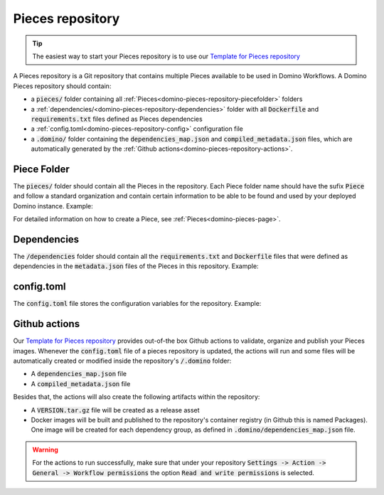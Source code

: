 .. _domino-pieces-repo-page:

Pieces repository
================================

.. tip:: The easiest way to start your Pieces repository is to use our `Template for Pieces repository <https://github.com/Tauffer-Consulting/domino_pieces_repository_template>`_

A Pieces repository is a Git repository that contains multiple Pieces available to be used in Domino Workflows.
A Domino Pieces repository should contain:

- a :code:`pieces/` folder containing all :ref:`Pieces<domino-pieces-repository-piecefolder>` folders
- a :ref:`dependencies/<domino-pieces-repository-dependencies>` folder with all :code:`Dockerfile` and :code:`requirements.txt` files defined as Pieces dependencies
- a :ref:`config.toml<domino-pieces-repository-config>` configuration file
- a :code:`.domino/` folder containing the :code:`dependencies_map.json` and :code:`compiled_metadata.json` files, which are automatically generated by the :ref:`Github actions<domino-pieces-repository-actions>`.

.. code-block::
   :caption: Repository folders and files structure

    dependencies/
    ├── Dockerfile_2
    └── requirements_1.txt
    pieces/
    └── FirstPiece/
        ├── metadata.json
        ├── models.py
        ├── piece.py
        └── test_firstpiece.py
    └── SecondPiece/
        ├── metadata.json
        ├── models.py
        ├── piece.py
        └── test_secondpiece.py
    config.toml


.. _domino-pieces-repository-piecefolder:

Piece Folder
-----------------------

The :code:`pieces/` folder should contain all the Pieces in the repository. Each Piece folder name should have the sufix :code:`Piece` and follow a standard organization and contain certain information to be able to be found and used by your deployed Domino instance. Example: 

.. code-block::
   :caption: Piece folder example

    pieces/
    └── FirstPiece/
        ├── metadata.json
        ├── models.py
        └── piece.py

For detailed information on how to create a Piece, see :ref:`Pieces<domino-pieces-page>`.


.. _domino-pieces-repository-dependencies:

Dependencies
------------------------

The :code:`/dependencies` folder should contain all the :code:`requirements.txt` and :code:`Dockerfile` files that were defined as dependencies in the :code:`metadata.json` files of the Pieces in this repository. Example:

.. code-block::
   :caption: Dependencies folder example

    dependencies/
    ├── Dockerfile_1
    ├── requirements_1.txt
    └── requirements_2.txt


.. _domino-pieces-repository-config:

config.toml
------------------------------

The :code:`config.toml` file stores the configuration variables for the repository. Example:

.. code-block:: toml
   :caption: Repository's configuration file

    [repository]
    # The name of the github owner, must be in lower-case letters
    REGISTRY_NAME = "github_owner_name"

    # The name of this Pieces repository
    REPOSITORY_NAME = "example_pieces"

    # The label of this Pieces repository, as it will appear in Domino GUI
    REPOSITORY_LABEL = "OpenAI Domino Pieces"
    
    # The version of this Pieces release
    VERSION = "0.1.0"
    

.. _domino-pieces-repository-actions:

Github actions
----------------------

Our `Template for Pieces repository <https://github.com/Tauffer-Consulting/domino_pieces_repository_template>`_ provides out-of-the box Github actions to validate, organize and publish your Pieces images.
Whenever the :code:`config.toml` file of a pieces repository is updated, the actions will run and some files will be automatically created or modified inside the repository's :code:`/.domino` folder:

- A :code:`dependencies_map.json` file
- A :code:`compiled_metadata.json` file

Besides that, the actions will also create the following artifacts within the repository:

- A :code:`VERSION.tar.gz` file will be created as a release asset
- Docker images will be built and published to the repository's container registry (in Github this is named Packages). One image will be created for each dependency group, as defined in :code:`.domino/dependencies_map.json` file.

.. warning:: For the actions to run successfully, make sure that under your repository :code:`Settings -> Action -> General -> Workflow permissions` the option :code:`Read and write permissions` is selected.

.. image:: /_static/media/pieces_repository_slide_2.png
   :width: 100%
   :align: center
   :alt: Pieces repository actions
